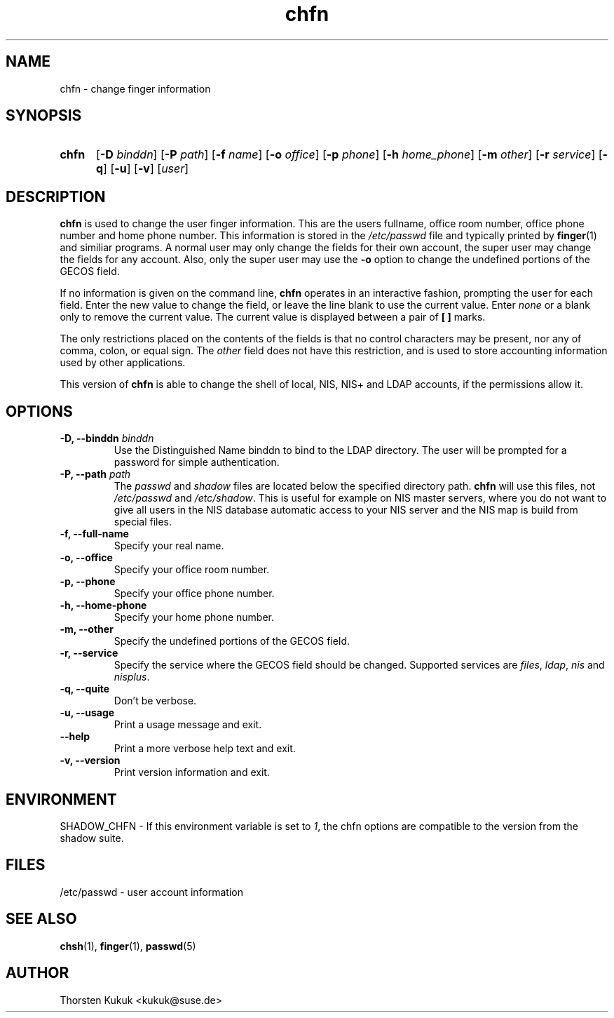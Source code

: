 .\" -*- nroff -*-
.\" Copyright (C) 2002, 2003, 2004 Thorsten Kukuk
.\" Author: Thorsten Kukuk <kukuk@suse.de>
.\"
.\" This program is free software; you can redistribute it and/or modify
.\" it under the terms of the GNU General Public License version 2 as
.\" published by the Free Software Foundation.
.\"
.\" This program is distributed in the hope that it will be useful,
.\" but WITHOUT ANY WARRANTY; without even the implied warranty of
.\" MERCHANTABILITY or FITNESS FOR A PARTICULAR PURPOSE.  See the
.\" GNU General Public License for more details.
.\"
.\" You should have received a copy of the GNU General Public License
.\" along with this program; if not, write to the Free Software Foundation,
.\" Inc., 59 Temple Place - Suite 330, Boston, MA 02111-1307, USA.
.\"
.TH chfn 1 "February 2004" "pwdutils"
.SH NAME
chfn \- change finger information
.SH SYNOPSIS
.TP 5
\fBchfn\fR
[\fB-D \fIbinddn\fR] [\fB-P \fIpath\fR] [\fB-f \fIname\fR] [\fB-o \fIoffice\fR] [\fB-p \fIphone\fR] [\fB-h \fIhome_phone\fR] [\fB-m \fIother\fR] [\fB-r \fIservice\fR] [\fB-q\fR] [\fB-u\fR] [\fB-v\fR] [\fIuser\fR]
.SH DESCRIPTION
\fBchfn\fR is used to change the user finger information. This are
the users fullname, office room number, office phone number and home phone
number. This information is stored in the \fI/etc/passwd\fR file and
typically printed by
.BR finger (1)
and similiar programs. A normal user may only change the fields for their
own account, the super user may change the fields for any account. Also,
only the super user may use the \fB-o\fR option to change the undefined
portions of the GECOS field.
.PP
If no information is given on the command line, \fBchfn\fR operates in
an interactive fashion, prompting the user for each field.
Enter the new value to change the field, or leave the line blank to use
the current value. Enter \fInone\fR or a blank only to remove the current
value. The current value is displayed between a pair of \fB[ ]\fR marks.
.PP
The only restrictions placed on the contents of the fields is that no
control characters may be present, nor any of comma, colon, or equal
sign. The \fIother\fR field does not have this restriction, and is used to
store accounting information used by other applications.
.PP
This version of \fBchfn\fR is able to change the shell of
local, NIS, NIS+ and LDAP accounts, if the permissions allow
it.
.SH OPTIONS
.TP
.BI "\-D, \-\-binddn" " binddn"
Use the Distinguished Name binddn to bind to the LDAP directory.
The user will be prompted for a password for simple authentication.
.TP
.BI "\-P, \-\-path" " path"
The \fIpasswd\fR and \fIshadow\fR files are located below
the specified directory path. \fBchfn\fR will use this files,
not \fI/etc/passwd\fR and \fI/etc/shadow\fR.
This is useful for example on NIS master servers, where you do
not want to give all users in the NIS database automatic access
to your NIS server and the NIS map is build from special files.
.TP
.B "\-f, \-\-full-name"
Specify your real name.
.TP
.B "\-o, \-\-office"
Specify your office room number.
.TP
.B "\-p, \-\-phone"
Specify your office phone number.
.TP
.B "\-h, \-\-home-phone"
Specify your home phone number.
.TP
.B "\-m, \-\-other"
Specify the undefined portions of the GECOS field.
.TP
.B "\-r, \-\-service"
Specify the service where the GECOS field should be changed.
Supported services are \fIfiles\fR, \fIldap\fR, \fInis\fR and \fInisplus\fR.
.TP
.B "\-q, \-\-quite"
Don't be verbose.
.TP
.B "\-u, \-\-usage"
Print a usage message and exit.
.TP
.B "    \-\-help"
Print a more verbose help text and exit.
.TP
.B "-v, \-\-version"
Print version information and exit.
.SH ENVIRONMENT
SHADOW_CHFN \- If this environment variable is set to \fI1\fR, the chfn
options are compatible to the version from the shadow suite.
.SH FILES
/etc/passwd \- user account information
.SH SEE ALSO
.BR chsh (1),
.BR finger (1),
.BR passwd (5)
.SH AUTHOR
Thorsten Kukuk <kukuk@suse.de>

